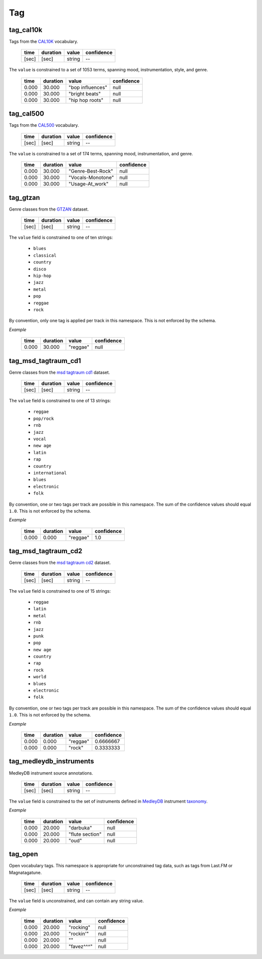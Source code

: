 Tag
---

tag_cal10k
~~~~~~~~~~
Tags from the CAL10K_ vocabulary.

    ===== ======== ================== ==========
    time  duration value              confidence
    ===== ======== ================== ==========
    [sec] [sec]    string             --
    ===== ======== ================== ==========

.. _CAL10K: http://theremin.ucsd.edu/~gert/datasets/cal10k/README_CAL_10K.txt

The ``value`` is constrained to a set of 1053 terms, spanning mood, instrumentation,
style, and genre.

    ===== ======== ================= ==========
    time  duration value             confidence
    ===== ======== ================= ==========
    0.000 30.000   "bop influences"  null
    0.000 30.000   "bright beats"    null
    0.000 30.000   "hip hop roots"   null
    ===== ======== ================= ==========


tag_cal500
~~~~~~~~~~
Tags from the CAL500_ vocabulary.

    ===== ======== ================== ==========
    time  duration value              confidence
    ===== ======== ================== ==========
    [sec] [sec]    string             --
    ===== ======== ================== ==========

.. _CAL500: http://theremin.ucsd.edu/~gert/datasets/cal500/

The ``value`` is constrained to a set of 174 terms, spanning mood, instrumentation, and
genre.

    ===== ======== ================= ==========
    time  duration value             confidence
    ===== ======== ================= ==========
    0.000 30.000   "Genre-Best-Rock" null
    0.000 30.000   "Vocals-Monotone" null
    0.000 30.000   "Usage-At_work"   null
    ===== ======== ================= ==========


tag_gtzan
~~~~~~~~~
Genre classes from the GTZAN_ dataset.

    ===== ======== ================== ==========
    time  duration value              confidence
    ===== ======== ================== ==========
    [sec] [sec]    string             --
    ===== ======== ================== ==========

The ``value`` field is constrained to one of ten strings:

    - ``blues``
    - ``classical``
    - ``country``
    - ``disco``
    - ``hip-hop``
    - ``jazz``
    - ``metal``
    - ``pop``
    - ``reggae``
    - ``rock``

.. _GTZAN: http://marsyasweb.appspot.com/download/data_sets/

By convention, only one tag is applied per track in this namespace.  This is not enforced
by the schema.

*Example*

    ===== ======== ======== ==========
    time  duration value    confidence
    ===== ======== ======== ==========
    0.000 30.000   "reggae" null
    ===== ======== ======== ==========

tag_msd_tagtraum_cd1
~~~~~~~~~~~~~~~~~~~~
Genre classes from the `msd tagtraum cd1`_ dataset.

    ===== ======== ================== ==========
    time  duration value              confidence
    ===== ======== ================== ==========
    [sec] [sec]    string             --
    ===== ======== ================== ==========

The ``value`` field is constrained to one of 13 strings:

    - ``reggae``
    - ``pop/rock``
    - ``rnb``
    - ``jazz``
    - ``vocal``
    - ``new age``
    - ``latin``
    - ``rap``
    - ``country``
    - ``international``
    - ``blues``
    - ``electronic``
    - ``folk``

.. _msd tagtraum cd1: http://www.tagtraum.com/msd_genre_datasets.html

By convention, one or two tags per track are possible in this namespace.
The sum of the confidence values should equal ``1.0``.
This is not enforced by the schema.


*Example*

    ===== ======== ======== ==========
    time  duration value    confidence
    ===== ======== ======== ==========
    0.000 0.000    "reggae" 1.0
    ===== ======== ======== ==========

tag_msd_tagtraum_cd2
~~~~~~~~~~~~~~~~~~~~
Genre classes from the `msd tagtraum cd2`_ dataset.

    ===== ======== ================== ==========
    time  duration value              confidence
    ===== ======== ================== ==========
    [sec] [sec]    string             --
    ===== ======== ================== ==========

The ``value`` field is constrained to one of 15 strings:

    - ``reggae``
    - ``latin``
    - ``metal``
    - ``rnb``
    - ``jazz``
    - ``punk``
    - ``pop``
    - ``new age``
    - ``country``
    - ``rap``
    - ``rock``
    - ``world``
    - ``blues``
    - ``electronic``
    - ``folk``

.. _msd tagtraum cd2: http://www.tagtraum.com/msd_genre_datasets.html

By convention, one or two tags per track are possible in this namespace.
The sum of the confidence values should equal ``1.0``.
This is not enforced by the schema.


*Example*

    ===== ======== ======== ==========
    time  duration value    confidence
    ===== ======== ======== ==========
    0.000 0.000    "reggae" 0.6666667
    0.000 0.000    "rock"   0.3333333
    ===== ======== ======== ==========

tag_medleydb_instruments
~~~~~~~~~~~~~~~~~~~~~~~~
MedleyDB instrument source annotations.

    ===== ======== ================== ==========
    time  duration value              confidence
    ===== ======== ================== ==========
    [sec] [sec]    string             --
    ===== ======== ================== ==========

The ``value`` field is constrained to the set of instruments defined
in MedleyDB_ instrument taxonomy_.

.. _MedleyDB: http://medleydb.weebly.com/
.. _taxonomy: http://marl.smusic.nyu.edu/medleydb_webfiles/taxonomy.yaml

*Example*

    ===== ======== ================== ==========
    time  duration value              confidence
    ===== ======== ================== ==========
    0.000 20.000   "darbuka"          null
    0.000 20.000   "flute section"    null
    0.000 20.000   "oud"              null
    ===== ======== ================== ==========

tag_open
~~~~~~~~
Open vocabulary tags.  This namespace is appropriate for unconstrained
tag data, such as tags from Last.FM or Magnatagatune.

    ===== ======== ================== ==========
    time  duration value              confidence
    ===== ======== ================== ==========
    [sec] [sec]    string             --
    ===== ======== ================== ==========

The ``value`` field is unconstrained, and can contain any string value.

*Example*

    ===== ======== ================== ==========
    time  duration value              confidence
    ===== ======== ================== ==========
    0.000 20.000   "rocking"          null
    0.000 20.000   "rockin'"          null
    0.000 20.000   ""                 null
    0.000 20.000   "favez^^^"         null
    ===== ======== ================== ==========


